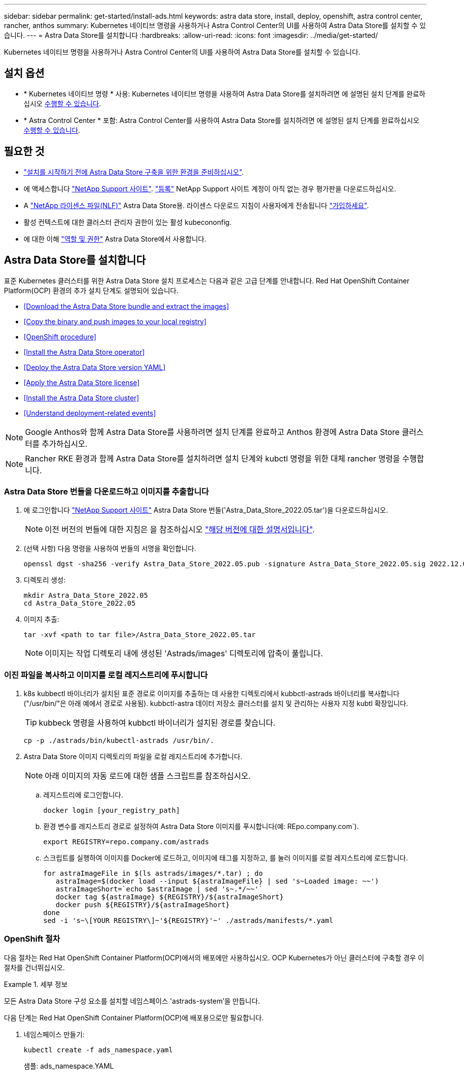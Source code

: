 ---
sidebar: sidebar 
permalink: get-started/install-ads.html 
keywords: astra data store, install, deploy, openshift, astra control center, rancher, anthos 
summary: Kubernetes 네이티브 명령을 사용하거나 Astra Control Center의 UI를 사용하여 Astra Data Store를 설치할 수 있습니다. 
---
= Astra Data Store를 설치합니다
:hardbreaks:
:allow-uri-read: 
:icons: font
:imagesdir: ../media/get-started/


Kubernetes 네이티브 명령을 사용하거나 Astra Control Center의 UI를 사용하여 Astra Data Store를 설치할 수 있습니다.



== 설치 옵션

* * Kubernetes 네이티브 명령 * 사용: Kubernetes 네이티브 명령을 사용하여 Astra Data Store를 설치하려면 에 설명된 설치 단계를 완료하십시오 <<Install Astra Data Store,수행할 수 있습니다>>.
* * Astra Control Center * 포함: Astra Control Center를 사용하여 Astra Data Store를 설치하려면 에 설명된 설치 단계를 완료하십시오 <<Install Astra Data Store using Astra Control Center,수행할 수 있습니다>>.




== 필요한 것

* link:requirements.html["설치를 시작하기 전에 Astra Data Store 구축을 위한 환경을 준비하십시오"].
* 에 액세스합니다 https://mysupport.netapp.com/site/products/all/details/astra-data-store/downloads-tab["NetApp Support 사이트"^]. https://www.netapp.com/cloud-services/astra/data-store-form/["등록"^] NetApp Support 사이트 계정이 아직 없는 경우 평가판을 다운로드하십시오.
* A link:../get-started/requirements.html#licensing["NetApp 라이센스 파일(NLF)"] Astra Data Store용. 라이센스 다운로드 지침이 사용자에게 전송됩니다 https://www.netapp.com/cloud-services/astra/data-store-form["가입하세요"^].
* 활성 컨텍스트에 대한 클러스터 관리자 권한이 있는 활성 kubecononfig.
* 에 대한 이해 link:../get-started/faq-ads.html#installation-and-use-of-astra-data-store-on-a-kubernetes-cluster["역할 및 권한"] Astra Data Store에서 사용합니다.




== Astra Data Store를 설치합니다

표준 Kubernetes 클러스터를 위한 Astra Data Store 설치 프로세스는 다음과 같은 고급 단계를 안내합니다. Red Hat OpenShift Container Platform(OCP) 환경의 추가 설치 단계도 설명되어 있습니다.

* <<Download the Astra Data Store bundle and extract the images>>
* <<Copy the binary and push images to your local registry>>
* <<OpenShift procedure>>
* <<Install the Astra Data Store operator>>
* <<Deploy the Astra Data Store version YAML>>
* <<Apply the Astra Data Store license>>
* <<Install the Astra Data Store cluster>>
* <<Understand deployment-related events>>



NOTE: Google Anthos와 함께 Astra Data Store를 사용하려면 설치 단계를 완료하고 Anthos 환경에 Astra Data Store 클러스터를 추가하십시오.


NOTE: Rancher RKE 환경과 함께 Astra Data Store를 설치하려면 설치 단계와 kubctl 명령을 위한 대체 rancher 명령을 수행합니다.



=== Astra Data Store 번들을 다운로드하고 이미지를 추출합니다

. 에 로그인합니다 https://mysupport.netapp.com/site/products/all/details/astra-data-store/downloads-tab["NetApp Support 사이트"^] Astra Data Store 번들('Astra_Data_Store_2022.05.tar')을 다운로드하십시오.
+

NOTE: 이전 버전의 번들에 대한 지침은 을 참조하십시오 link:../acc-earlier-versions.html["해당 버전에 대한 설명서입니다"].

. (선택 사항) 다음 명령을 사용하여 번들의 서명을 확인합니다.
+
[listing]
----
openssl dgst -sha256 -verify Astra_Data_Store_2022.05.pub -signature Astra_Data_Store_2022.05.sig 2022.12.01_ads.tar
----
. 디렉토리 생성:
+
[listing]
----
mkdir Astra_Data_Store_2022.05
cd Astra_Data_Store_2022.05
----
. 이미지 추출:
+
[listing]
----
tar -xvf <path to tar file>/Astra_Data_Store_2022.05.tar
----
+

NOTE: 이미지는 작업 디렉토리 내에 생성된 'Astrads/images' 디렉토리에 압축이 풀립니다.





=== 이진 파일을 복사하고 이미지를 로컬 레지스트리에 푸시합니다

. k8s kubbectl 바이너리가 설치된 표준 경로로 이미지를 추출하는 데 사용한 디렉토리에서 kubbctl-astrads 바이너리를 복사합니다("/usr/bin/"은 아래 예에서 경로로 사용됨). kubbctl-astra 데이터 저장소 클러스터를 설치 및 관리하는 사용자 지정 kubtl 확장입니다.
+

TIP: kubbeck 명령을 사용하여 kubbctl 바이너리가 설치된 경로를 찾습니다.

+
[listing]
----
cp -p ./astrads/bin/kubectl-astrads /usr/bin/.
----
. Astra Data Store 이미지 디렉토리의 파일을 로컬 레지스트리에 추가합니다.
+

NOTE: 아래 이미지의 자동 로드에 대한 샘플 스크립트를 참조하십시오.

+
.. 레지스트리에 로그인합니다.
+
[listing]
----
docker login [your_registry_path]
----
.. 환경 변수를 레지스트리 경로로 설정하여 Astra Data Store 이미지를 푸시합니다(예: REpo.company.com`).
+
[listing]
----
export REGISTRY=repo.company.com/astrads
----
.. 스크립트를 실행하여 이미지를 Docker에 로드하고, 이미지에 태그를 지정하고, [[substep_image_local_registry_push]]를 눌러 이미지를 로컬 레지스트리에 로드합니다.
+
[listing]
----
for astraImageFile in $(ls astrads/images/*.tar) ; do
   astraImage=$(docker load --input ${astraImageFile} | sed 's~Loaded image: ~~')
   astraImageShort=`echo $astraImage | sed 's~.*/~~'`
   docker tag ${astraImage} ${REGISTRY}/${astraImageShort}
   docker push ${REGISTRY}/${astraImageShort}
done
sed -i 's~\[YOUR REGISTRY\]~'${REGISTRY}'~' ./astrads/manifests/*.yaml
----






=== OpenShift 절차

다음 절차는 Red Hat OpenShift Container Platform(OCP)에서의 배포에만 사용하십시오. OCP Kubernetes가 아닌 클러스터에 구축할 경우 이 절차를 건너뛰십시오.

.세부 정보
====
모든 Astra Data Store 구성 요소를 설치할 네임스페이스 'astrads-system'을 만듭니다.

다음 단계는 Red Hat OpenShift Container Platform(OCP)에 배포용으로만 필요합니다.

. 네임스페이스 만들기:
+
[listing]
----
kubectl create -f ads_namespace.yaml
----
+
샘플: ads_namespace.YAML

+
[listing]
----
apiVersion: v1
kind: Namespace
metadata:
  labels:
    control-plane: operator
  name: astrads-system
----


OpenShift는 POD가 수행할 수 있는 작업을 제어하는 SCC(Security Context Constraints)를 사용합니다. 기본적으로 모든 컨테이너의 실행에는 제한된 SCC와 해당 SCC에 의해 정의된 기능만 부여됩니다.

제한된 SCC는 Astra Data Store 클러스터 포드에 필요한 권한을 제공하지 않습니다. 이 절차를 사용하여 Astra Data Store에 필요한 권한(샘플에 나열되어 있음)을 제공합니다.

사용자 지정 SCC를 Astra Data Store 네임스페이스의 기본 서비스 계정에 할당합니다.

다음 단계는 Red Hat OpenShift Container Platform(OCP)에 배포용으로만 필요합니다.

. 사용자 지정 SCC 생성:
+
[listing]
----
kubectl create -f ads_privileged_scc.yaml
----
+
샘플: ads_privileged_csC.yAML

+
[listing]
----
allowHostDirVolumePlugin: true
allowHostIPC: true
allowHostNetwork: true
allowHostPID: true
allowHostPorts: true
allowPrivilegeEscalation: true
allowPrivilegedContainer: true
allowedCapabilities:
- '*'
allowedUnsafeSysctls:
- '*'
apiVersion: security.openshift.io/v1
defaultAddCapabilities: null
fsGroup:
  type: RunAsAny
groups: []
kind: SecurityContextConstraints
metadata:
  annotations:
    kubernetes.io/description: 'ADS privileged. Grant with caution.'
    release.openshift.io/create-only: "true"
  name: ads-privileged
priority: null
readOnlyRootFilesystem: false
requiredDropCapabilities: null
runAsUser:
  type: RunAsAny
seLinuxContext:
  type: RunAsAny
seccompProfiles:
- '*'
supplementalGroups:
  type: RunAsAny
users:
- system:serviceaccount:astrads-system:default
volumes:
- '*'
----
. OC Get SCC 명령을 사용하여 새로 추가한 SCC를 출력한다.
+
[listing]
----
# oc get scc/ads-privileged
NAME             PRIV   CAPS    SELINUX    RUNASUSER   FSGROUP    SUPGROUP   PRIORITY     READONLYROOTFS   VOLUMES
ads-privileged   true   ["*"]   RunAsAny   RunAsAny    RunAsAny   RunAsAny   <no value>   false            ["*"]
#
----


Astra Data Store의 기본 서비스 계정에서 사용할 필수 역할 및 역할 바인딩을 만듭니다.

다음 YAML 정의는 Astra Data Store 리소스에 필요한 다양한 역할(rolebindings)을 'astrads.netapp.io` API 그룹'에 할당합니다.

다음 단계는 Red Hat OpenShift Container Platform(OCP)에 배포용으로만 필요합니다.

. 정의된 역할 및 역할 바인딩을 생성합니다.
+
[listing]
----
kubectl create -f oc_role_bindings.yaml
----
+
샘플: OC_ROLE_BINDINGS.YAML

+
[listing]
----
apiVersion: rbac.authorization.k8s.io/v1
kind: ClusterRole
metadata:
  name: privcrole
rules:
- apiGroups:
  - security.openshift.io
  resourceNames:
  - ads-privileged
  resources:
  - securitycontextconstraints
  verbs:
  - use
---
apiVersion: rbac.authorization.k8s.io/v1
kind: RoleBinding
metadata:
  name: default-scc-rolebinding
  namespace: astrads-system
roleRef:
  apiGroup: rbac.authorization.k8s.io
  kind: ClusterRole
  name: privcrole
subjects:
- kind: ServiceAccount
  name: default
  namespace: astrads-system
---

apiVersion: rbac.authorization.k8s.io/v1
kind: Role
metadata:
  name: ownerref
  namespace: astrads-system
rules:
- apiGroups:
  - astrads.netapp.io
  resources:
  - '*/finalizers'
  verbs:
  - update
---
apiVersion: rbac.authorization.k8s.io/v1
kind: RoleBinding
metadata:
  name: or-rb
  namespace: astrads-system
roleRef:
  apiGroup: rbac.authorization.k8s.io
  kind: Role
  name: ownerref
subjects:
- kind: ServiceAccount
  name: default
  namespace: astrads-system
----


====


=== 개인 이미지 레지스트리를 구성합니다

특정 환경의 선택적 단계로서 구성을 변경하여 비밀을 사용하는 개인 레지스트리에서 이미지를 가져올 수 있습니다.

. 이전 단계에서 이미 작성한 경우를 제외하고 'Astads-system' 네임스페이스를 만듭니다.
+
[listing]
----
kubectl create namespace astrads-system
----
. 비밀 만들기:
+
[listing]
----
kubectl create secret docker-registry <secret-name> -n astrads-system --docker-server=<registry name> --docker-username= <registry username> --docker-password=<registry user password>
----
. 서비스 계정에 비밀 구성 정보 추가:
+
[listing]
----
kubectl patch serviceaccount default -p '{"imagePullSecrets": [{"name": "<secret-name>"}]}' -n astrads-system
----
+

NOTE: 이 변경 사항은 사용자가 적용할 때 적용됩니다 <<Install the Astra Data Store operator,Astra Data Store 운영자를 설치합니다>>.





=== Astra Data Store 운영자를 설치합니다

. Astra Data Store 매니페스트 나열:
+
[listing]
----
ls astrads/manifests/*yaml
----
+
응답:

+
[listing]
----
astrads/manifests/monitoring_operator.yaml
astrads/manifests/astradscluster.yaml
astrads/manifests/astradsversion.yaml
astrads/manifests/astradsoperator.yaml
astrads/manifests/vasa_asup_certs.yaml
astrads/manifests/manifest.yaml
astrads/manifests/configuration.yaml
----
. kubeck 적용 시 운용자 배치:
+
[listing]
----
kubectl apply -f ./astrads/manifests/astradsoperator.yaml
----
+
응답:

+

NOTE: 네임스페이스 응답은 표준 설치를 수행했는지 또는 을 수행했는지에 따라 다를 수 있습니다 link:../get-started/install-ads.html#openshift-procedure["OCP 설치"].

+
[listing]
----
namespace/astrads-system created
customresourcedefinition.apiextensions.k8s.io/astradsadddrives.astrads.netapp.io created
customresourcedefinition.apiextensions.k8s.io/astradsautosupports.astrads.netapp.io created
customresourcedefinition.apiextensions.k8s.io/astradscloudsnapshots.astrads.netapp.io created
customresourcedefinition.apiextensions.k8s.io/astradsclusters.astrads.netapp.io created
customresourcedefinition.apiextensions.k8s.io/astradsexportpolicies.astrads.netapp.io created
customresourcedefinition.apiextensions.k8s.io/astradsfaileddrives.astrads.netapp.io created
customresourcedefinition.apiextensions.k8s.io/astradskeyproviders.astrads.netapp.io created
customresourcedefinition.apiextensions.k8s.io/astradslicenses.astrads.netapp.io created
customresourcedefinition.apiextensions.k8s.io/astradsnfsoptions.astrads.netapp.io created
customresourcedefinition.apiextensions.k8s.io/astradsnodeinfoes.astrads.netapp.io created
customresourcedefinition.apiextensions.k8s.io/astradsnodemanagements.astrads.netapp.io created
customresourcedefinition.apiextensions.k8s.io/astradsqospolicies.astrads.netapp.io created
customresourcedefinition.apiextensions.k8s.io/astradssearkeyrotaterequests.astrads.netapp.io created
customresourcedefinition.apiextensions.k8s.io/astradsversions.astrads.netapp.io created
customresourcedefinition.apiextensions.k8s.io/astradsvolumefiles.astrads.netapp.io created
customresourcedefinition.apiextensions.k8s.io/astradsvolumes.astrads.netapp.io created
customresourcedefinition.apiextensions.k8s.io/astradsvolumesnapshots.astrads.netapp.io created
role.rbac.authorization.k8s.io/astrads-astrads-system-admin-role created
role.rbac.authorization.k8s.io/astrads-astrads-system-reader-role created
role.rbac.authorization.k8s.io/astrads-astrads-system-writer-role created
role.rbac.authorization.k8s.io/astrads-leader-election-role created
role.rbac.authorization.k8s.io/astrads-manager-role created
clusterrole.rbac.authorization.k8s.io/astrads-astrads-admin-clusterrole created
clusterrole.rbac.authorization.k8s.io/astrads-astrads-reader-clusterrole created
clusterrole.rbac.authorization.k8s.io/astrads-astrads-writer-clusterrole created
clusterrole.rbac.authorization.k8s.io/astrads-astradsautosupport-editor-role created
clusterrole.rbac.authorization.k8s.io/astrads-astradsautosupport-viewer-role created
clusterrole.rbac.authorization.k8s.io/astrads-astradscloudsnapshot-editor-role created
clusterrole.rbac.authorization.k8s.io/astrads-astradscloudsnapshot-viewer-role created
clusterrole.rbac.authorization.k8s.io/astrads-astradscluster-editor-role created
clusterrole.rbac.authorization.k8s.io/astrads-astradscluster-viewer-role created
clusterrole.rbac.authorization.k8s.io/astrads-astradsexportpolicy-editor-role created
clusterrole.rbac.authorization.k8s.io/astrads-astradsexportpolicy-viewer-role created
clusterrole.rbac.authorization.k8s.io/astrads-astradsfaileddrive-editor-role created
clusterrole.rbac.authorization.k8s.io/astrads-astradsfaileddrive-viewer-role created
clusterrole.rbac.authorization.k8s.io/astrads-astradslicense-editor-role created
clusterrole.rbac.authorization.k8s.io/astrads-astradslicense-viewer-role created
clusterrole.rbac.authorization.k8s.io/astrads-astradsnfsoption-editor-role created
clusterrole.rbac.authorization.k8s.io/astrads-astradsnfsoption-viewer-role created
clusterrole.rbac.authorization.k8s.io/astrads-astradsnodeinfo-editor-role created
clusterrole.rbac.authorization.k8s.io/astrads-astradsnodeinfo-viewer-role created
clusterrole.rbac.authorization.k8s.io/astrads-astradsnodemanagement-editor-role created
clusterrole.rbac.authorization.k8s.io/astrads-astradsnodemanagement-viewer-role created
clusterrole.rbac.authorization.k8s.io/astrads-astradsqospolicy-viewer-role created
clusterrole.rbac.authorization.k8s.io/astrads-astradsversion-editor-role created
clusterrole.rbac.authorization.k8s.io/astrads-astradsversion-viewer-role created
clusterrole.rbac.authorization.k8s.io/astrads-astradsvolume-editor-role created
clusterrole.rbac.authorization.k8s.io/astrads-astradsvolume-viewer-role created
clusterrole.rbac.authorization.k8s.io/astrads-astradsvolumefile-editor-role created
clusterrole.rbac.authorization.k8s.io/astrads-astradsvolumefile-viewer-role created
clusterrole.rbac.authorization.k8s.io/astrads-astradsvolumesnapshot-editor-role created
clusterrole.rbac.authorization.k8s.io/astrads-astradsvolumesnapshot-viewer-role created
clusterrole.rbac.authorization.k8s.io/astrads-manager-role created
rolebinding.rbac.authorization.k8s.io/astrads-astrads-admin-rolebinding created
rolebinding.rbac.authorization.k8s.io/astrads-astrads-reader-rolebinding created
rolebinding.rbac.authorization.k8s.io/astrads-astrads-writer-rolebinding created
rolebinding.rbac.authorization.k8s.io/astrads-leader-election-rolebinding created
rolebinding.rbac.authorization.k8s.io/astrads-manager-rolebinding created
clusterrolebinding.rbac.authorization.k8s.io/astrads-astrads-admin-rolebinding created
clusterrolebinding.rbac.authorization.k8s.io/astrads-astrads-reader-rolebinding created
clusterrolebinding.rbac.authorization.k8s.io/astrads-astrads-writer-rolebinding created
clusterrolebinding.rbac.authorization.k8s.io/astrads-manager-rolebinding created
configmap/astrads-autosupport-cm created
configmap/astrads-firetap-cm created
configmap/astrads-kevents-asup created
configmap/astrads-metrics-cm created
secret/astrads-autosupport-certs created
secret/astrads-webhook-server-cert created
service/astrads-webhook-service created
deployment.apps/astrads-operator created
----
. Astra Data Store 운영자 POD가 시작되고 실행 중인지 확인합니다.
+
[listing]
----
kubectl get pods -n astrads-system
----
+
응답:

+
[listing]
----
NAME                                READY   STATUS    RESTARTS   AGE
astrads-operator-5ffb94fbf-7ln4h    1/1     Running   0          17m
----




=== Astra Data Store 버전 YAML을 배포하십시오

. kubeck을 사용하여 구축 적용:
+
[listing]
----
kubectl apply -f ./astrads/manifests/astradsversion.yaml
----
. Pod가 실행 중인지 확인합니다.
+
[listing]
----
kubectl get pods -n astrads-system
----
+
응답:

+
[listing]
----
NAME                                          READY   STATUS    RESTARTS   AGE
astrads-cluster-controller-7f6f884645-xxf2n   1/1     Running   0          117s
astrads-ds-nodeinfo-2jqnk                     1/1     Running   0          2m7s
astrads-ds-nodeinfo-dbk7v                     1/1     Running   0          2m7s
astrads-ds-nodeinfo-rn9tt                     1/1     Running   0          2m7s
astrads-ds-nodeinfo-vsmhv                     1/1     Running   0          2m7s
astrads-license-controller-fb8fd56bc-bxq7j    1/1     Running   0          2m2s
astrads-operator-5ffb94fbf-7ln4h              1/1     Running   0          2m10s
----




=== Astra Data Store 라이센스를 적용합니다

. NetApp에서 구입한 NetApp 라이센스 파일(NLF)을 적용합니다. 명령을 실행하기 전에 현재 클러스터 이름('<Astra-Data-Store-cluster-name>')을 입력합니다 <<Install the Astra Data Store cluster,배포로 이동합니다>> 또는 이미 배포되어 있고 사용권 파일('<file_path/file.txt>')에 대한 경로가 있습니다.
+
[listing]
----
kubectl astrads license add --license-file-path <file_path/file.txt> --ads-cluster-name <Astra-Data-Store-cluster-name> -n astrads-system
----
. 라이센스가 추가되었는지 확인합니다.
+
[listing]
----
kubectl astrads license list
----
+
응답:

+
[listing]
----
NAME                     ADSCLUSTER                 VALID   PRODUCT             EVALUATION  ENDDATE     VALIDATED
e100000006-ads-capacity  astrads-example-cluster    true    Astra Data Store    true        2023-01-23  2022-04-04T14:38:54Z
----




=== Astra Data Store 클러스터를 설치합니다

. YAML 파일을 엽니다.
+
[listing]
----
vim ./astrads/manifests/astradscluster.yaml
----
. YAML 파일에서 다음 값을 편집합니다.
+

NOTE: YAML 파일의 간단한 예는 다음과 같습니다.

+
.. (필수) * 메타데이터 *: metadata에서 이름 문자열을 클러스터 이름으로 변경합니다. 이 이름은 사용 시 사용한 클러스터 이름과 같아야 합니다 <<Apply the Astra Data Store license,라이센스를 적용합니다>>.
.. (필수) * Spec *: 'sepec'에서 다음 필수 값을 변경합니다.
+
*** "adsNodeConfig" 값을 라이센스 및 Astra Data Store 설치 크기에 따라 설치에 필요한 값으로 변경합니다.
+
**** 소형: 9 CPU 및 38 메모리
**** 보통: 23 CPU 및 94 메모리


*** (선택 사항) 'adsNodeSelector' 섹션 주위의 코멘트를 제거합니다. 선택한 작업자 노드 풀에만 설치하도록 Astra Data Store를 제한하려면 이 옵션을 구성합니다.
*** (선택 사항) Astra Data Store 클러스터에서 사용해야 하는 4-16개의 특정 노드 수를 지정합니다.
*** 클러스터의 작업자 노드에서 라우팅할 수 있는 부동 관리 IP의 IP 주소로 mVIP 문자열을 변경합니다.
*** adsDataNetworks에서 NetApp 볼륨을 마운트할 호스트에서 라우팅할 수 있는 쉼표로 구분된 부동 IP 주소 목록("주소")을 추가합니다. 노드당 하나의 부동 IP 주소를 사용합니다. Astra Data Store 노드만큼 데이터 네트워크 IP 주소가 적어도 몇 개 있어야 합니다. Astra Data Store의 경우 4개 이상의 주소를 의미하며, 나중에 클러스터를 확장할 계획이라면 최대 16개까지 가능합니다.
*** adsDataNetworks에서 데이터 네트워크에서 사용하는 넷마스크를 지정한다.
*** adsNetworkInterfaces에서 '<mgmt_interface_name>' 및 '<cluster_and_storage_interface_name>' 값을 관리, 클러스터 및 스토리지에 사용할 네트워크 인터페이스 이름으로 바꿉니다. 이름을 지정하지 않으면 노드의 기본 인터페이스가 관리, 클러스터 및 스토리지 네트워킹에 사용됩니다. 또한 adsNetworkInterfaces 섹션에 대한 주석도 제거해야 합니다.
+

NOTE: 클러스터 및 스토리지 네트워크는 동일한 인터페이스에 있어야 합니다. Astra Data Store 관리 인터페이스는 Kubernetes 노드의 관리 인터페이스와 동일해야 합니다.



.. (선택 사항) * monitoringConfig *: 를 구성하려는 경우 <<Install the monitoring operator,운전자 모니터링>> (모니터링을 위해 Astra Control Center를 사용하지 않는 경우 선택 사항) 섹션에서 메모를 제거하고 에이전트 CR(모니터링 운영자 리소스)이 적용되는 네임스페이스(기본값은 NetApp 모니터링)를 추가한 다음 이전 단계에서 사용한 레지스트리('your_registry_path')의 경로를 추가합니다.
.. (선택 사항) * autoSupportConfig *: 를 유지합니다 link:../support/autosupport.html["AutoSupport"] 프록시를 구성할 필요가 없는 경우 기본값:
+
*** proxyURL의 경우 AutoSupport 번들 전송에 사용할 포트를 사용하여 프록시 URL을 설정합니다.


+

NOTE: 간결성을 위해 아래의 YAML 샘플에서 몇 가지 의견이 제거되었습니다.



+
[listing, subs="+quotes"]
----
apiVersion: astrads.netapp.io/v1beta1
kind: AstraDSCluster
*metadata:*
  *name: astrads-cluster-name*
  namespace: astrads-system
*spec:*
  *adsNodeConfig:*
    *cpu: 9*
    *memory: 38*
  # [Optional] Specify node selector labels to select the nodes for creating ADS cluster
  # adsNodeSelector:
  #   matchLabels:
  #     customLabelKey: customLabelValue
  adsNodeCount: 4
  *mvip: ""*
  *adsDataNetworks:*
    *- addresses: ""*
      *netmask:*
  # Specify the network interface names to use for management, cluster and storage networks.
  # If none are specified, the node's primary interface will be used for management, cluster and storage networking.
  # To move the cluster and storage networks to a different interface than management, specify all three interfaces to use here.
  # NOTE: The cluster and storage networks need to be on the same interface.
  *adsNetworkInterfaces:*
    *managementInterface: "<mgmt_interface_name>"*
    *clusterInterface: "<cluster_and_storage_interface_name>"*
    *storageInterface: "<cluster_and_storage_interface_name>"*
  # [Optional] Provide a monitoring config to be used to setup/configure a monitoring agent.
 *# monitoringConfig:*
   *# namespace: "netapp-monitoring"*
   *# repo: "[YOUR REGISTRY]"*
  autoSupportConfig:
    autoUpload: true
    enabled: true
    coredumpUpload: false
    historyRetentionCount: 25
    destinationURL: "https://support.netapp.com/put/AsupPut"
    # ProxyURL defines the URL of the proxy with port to be used for AutoSupport bundle transfer
    *# proxyURL:*
    periodic:
      - schedule: "0 0 * * *"
        periodicconfig:
        - component:
            name: storage
            event: dailyMonitoring
          userMessage: Daily Monitoring Storage AutoSupport bundle
          nodes: all
        - component:
            name: controlplane
            event: daily
          userMessage: Daily Control Plane AutoSupport bundle
----
. "kubbtl apply"를 사용하여 클러스터를 구축합니다.
+
[listing]
----
kubectl apply -f ./astrads/manifests/astradscluster.yaml
----
. 클러스터 생성 작업이 완료될 때까지 몇 분 정도 기다린 후 Pod가 실행 중인지 확인합니다.
+
[listing]
----
kubectl get pods -n astrads-system
----
+
샘플 반응:

+
[listing]
----
NAME                                              READY     STATUS    RESTARTS    AGE
astrads-cluster-controller-7c67cc7f7b-2jww2       1/1       Running   0           7h31m
astrads-deployment-support-788b859c65-2qjkn       3/3       Running   19          12d
astrads-ds-astrads-cluster-1ab0dbc-j9jzc          1/1       Running   0           5d2h
astrads-ds-astrads-cluster-1ab0dbc-k9wp8          1/1       Running   0           5d1h
astrads-ds-astrads-cluster-1ab0dbc-pwk42          1/1       Running   0           5d2h
astrads-ds-astrads-cluster-1ab0dbc-qhvc6          1/1       Running   0           8h
astrads-ds-nodeinfo-gcmj8                         1/1       Running   1           12d
astrads-ds-nodeinfo-j826x                         1/1       Running   3           12d
astrads-ds-nodeinfo-vdthh                         1/1       Running   3           12d
astrads-ds-nodeinfo-xwgsf                         1/1       Running   0           12d
astrads-ds-support-828vw                          2/2       Running   2           5d2h
astrads-ds-support-astrads-example-cluster-cfzts  2/2       Running   0           8h
astrads-ds-support-astrads-example-cluster-nzkkr  2/2       Running   15          7h49m
astrads-ds-support-astrads-example-cluster-xxbnp  2/2       Running   1           5d2h
astrads-license-controller-86c69f76bb-s6fb7       1/1       Running   0           8h
astrads-operator-79ff8fbb6d-vpz9m                 1/1       Running   0           8h
----
. 클러스터 배포 진행 상태 확인:
+
[listing]
----
kubectl get astradscluster -n astrads-system
----
+
샘플 반응:

+
[listing]
----
NAME                        STATUS    VERSION      SERIAL NUMBER    MVIP       AGE

astrads-example-cluster     created   2022.05.0-X  e100000006       10.x.x.x   13m
----




=== 배포 관련 이벤트를 이해합니다

클러스터 배치 중에는 작동 상태가 공란에서 진행 중 상태로 변경되어야 합니다. 클러스터 구축은 약 8~10분간 지속됩니다. 구축하는 동안 클러스터 이벤트를 모니터링하려면 다음 명령 중 하나를 실행합니다.

[listing]
----
kubectl get events --field-selector involvedObject.kind=AstraDSCluster -n astrads-system
----
[listing]
----
kubectl describe astradscluster <cluster name> -n astrads-system
----
다음은 배포 중에 발생하는 주요 이벤트입니다.

|===
| 이벤트 | 메시지와 중요성 


| ControlPlaneNotesSelected 를 선택합니다 | ADS 클러스터에 연결할 [number] 컨트롤 플레인 노드를 성공적으로 선택했습니다. Astra Data Store 운영자는 CPU, 메모리, 스토리지 및 네트워킹으로 Astra Data Store 클러스터를 생성할 수 있는 충분한 노드를 식별했습니다. 


| ADSClusterCreateInProgress(ADSClusterCreateInProgress | Astra Data Store 클러스터 컨트롤러가 클러스터 생성 작업을 시작했습니다. 


| ADSClusterCreateSuccess | 클러스터가 생성되었습니다. 
|===
클러스터의 상태가 "In progress(진행 중)"로 변경되지 않는 경우 운영자 로그에서 노드 선택에 대한 자세한 내용을 확인하십시오.

[listing]
----
kubectl logs -n astrads-system <astrads operator pod name>
----
클러스터의 상태가 "In progress(진행 중)"로 고착된 경우 클러스터 컨트롤러의 로그를 확인하십시오.

[listing]
----
kubectl logs -n astrads-system <astrads cluster controller pod name>
----


== Astra Control Center를 사용하여 Astra Data Store를 설치합니다

Astra Control Center와 함께 Astra Data Store를 배포하고 사용하려면 다음을 수행하십시오.

.무엇을 &#8217;필요로 할거야
* 검토했습니다 <<What you'll need,일반 Astra Data Store 필수 구성 요소입니다>>.
* Astra Control Center를 설치했습니다.


.단계
. https://docs.netapp.com/us-en/astra-control-center/get-started/setup_overview.html#add-a-storage-backend["Astra Control Center를 사용하여 Astra Data Store를 구축합니다"^].




== 다음 단계

* * Kubernetes 네이티브 구축 및 타사 배포 *: 추가 작업을 수행하여 Astra Data Store 구축을 완료합니다 link:setup-ads.html["설정 작업"].
* * Astra Control Center *: Astra Control Center를 사용하여 Astra Data Store를 구축한 경우 이러한 사항을 따를 필요가 없습니다 link:../get-started/setup-ads.html#configure-astra-data-store-monitoring["설정 작업"] 추가 모니터링 옵션을 구성하지 않는 경우. Astra Data Store를 구축한 후 Astra Control Center UI를 사용하여 다음과 같은 작업을 수행할 수 있습니다.
+
** https://docs.netapp.com/us-en/astra-control-center/use/monitor-protect.html["Astra Data Store 자산의 상태를 모니터링합니다"^].
** https://docs.netapp.com/us-en/astra-control-center/use/manage-backend.html["Astra Data Store 백엔드 스토리지를 관리합니다"^].
** https://docs.netapp.com/us-en/astra-control-center/use/view-dashboard.html["노드, 디스크 및 지속적인 PVC(Volume Claim) 모니터링"^].



